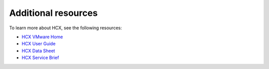 ====================
Additional resources
====================

To learn more about HCX, see the following resources:

- `HCX VMware Home <https://hcx.vmware.com/#/home>`_

- `HCX User Guide <https://docs.vmware.com/en/VMware-HCX/services/user-guide/GUID-BFD7E194-CFE5-4259-B74B-991B26A51758.html>`_

- `HCX Data Sheet <https://assets.contentstack.io/v3/assets/blt58b49a8a0e43b5ff/blt81dfc27dc69991a9/5c9e9c653baf7a5933ef82b5/VMware_HCX_%20data%20sheet.pdf>`_

- `HCX Service Brief <https://assets.contentstack.io/v3/assets/blt58b49a8a0e43b5ff/blt795b9514f8da1c6c/5c9bbc8a3baf7a5933ef6eed/ServiceBrief.pdf>`_

